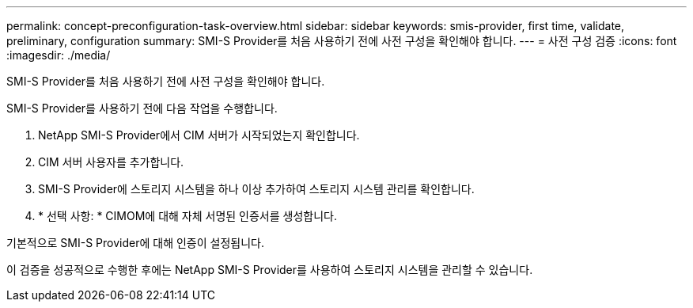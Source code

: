 ---
permalink: concept-preconfiguration-task-overview.html 
sidebar: sidebar 
keywords: smis-provider, first time, validate, preliminary, configuration 
summary: SMI-S Provider를 처음 사용하기 전에 사전 구성을 확인해야 합니다. 
---
= 사전 구성 검증
:icons: font
:imagesdir: ./media/


[role="lead"]
SMI-S Provider를 처음 사용하기 전에 사전 구성을 확인해야 합니다.

SMI-S Provider를 사용하기 전에 다음 작업을 수행합니다.

. NetApp SMI-S Provider에서 CIM 서버가 시작되었는지 확인합니다.
. CIM 서버 사용자를 추가합니다.
. SMI-S Provider에 스토리지 시스템을 하나 이상 추가하여 스토리지 시스템 관리를 확인합니다.
. * 선택 사항: * CIMOM에 대해 자체 서명된 인증서를 생성합니다.


기본적으로 SMI-S Provider에 대해 인증이 설정됩니다.

이 검증을 성공적으로 수행한 후에는 NetApp SMI-S Provider를 사용하여 스토리지 시스템을 관리할 수 있습니다.
